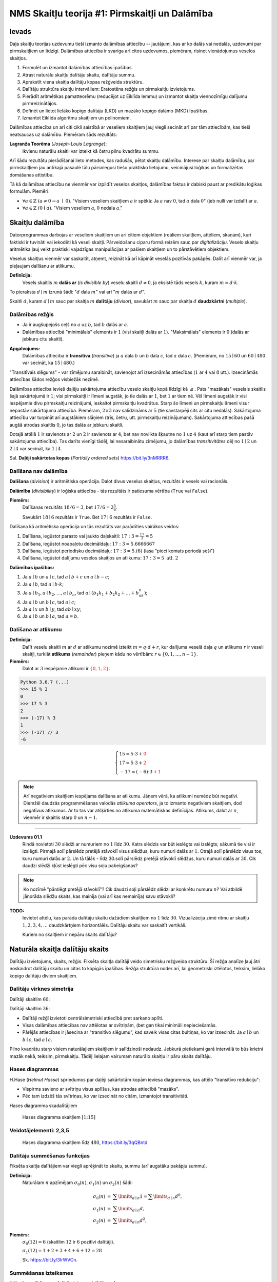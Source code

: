 NMS Skaitļu teorija #1: Pirmskaitļi un Dalāmība
=================================================

Ievads
--------

Daļa skaitļu teorijas uzdevumu tieši izmanto
dalāmības attiecību -- jautājumi, kas ar ko dalās vai nedalās, uzdevumi par pirmskaitļiem un līdzīgi. 
Dalāmības attiecība ir svarīga arī citos uzdevumos, piemēram, risinot vienādojumus 
veselos skaitļos. 


1. Formulēt un izmantot dalāmības attiecības īpašības. 
2. Atrast naturālu skaitļu dalītāju skaitu, dalītāju summu. 
3. Aprakstīt viena skaitļa dalītāju kopas režģveida struktūru.
4. Dalītāju struktūra skaitļu intervāliem: Eratostēna režģis un pirmskaitļu izvietojums.
5. Pierādīt aritmētikas pamatteorēmu (reducējot uz Eiklīda lemmu) un izmantot skaitļa viennozīmīgu dalījumu pirmreizinātājos.
6. Definēt un lietot lielāko kopīgo dalītāju (LKD) un mazāko kopīgo dalāmo (MKD) īpašības. 
7. Izmantot Eiklīda algoritmu skaitļiem un polinomiem.


Dalāmības attiecība un arī citi cikli saistībā ar veseliem skaitļiem
ļauj viegli secināt arī par tām attiecībām, kas tieši neatsaucas uz dalāmību. 
Piemēram šāds rezultāts:

**Lagranža Teorēma** (*Joseph-Louis Lagrange*): 
  Ikvienu naturālu skaitli var izteikt kā četru pilnu kvadrātu summu. 
  

Arī šādu rezultātu pierādīšanai lieto metodes, kas radušās, pētot skaitļu dalāmību. 
Interese par skaitļu dalāmību, par pirmskaitļiem jau antīkajā pasaulē tālu pārsniegusi tiešo praktisko
lietojumu, veicinājusi loģikas un formalizētas domāšanas attīstību. 

Tā kā dalāmības attiecību ne vienmēr var izpildīt veselos skaitļos, dalāmības faktus 
ir dabiski paust ar predikātu loģikas formulām. Piemēri: 

* :math:`\forall a \in \mathbb{Z}\ (a \neq 0 \rightarrow a\;\mid\;0)`.
  "Visiem veseliem skaitļiem :math:`a` ir spēkā: Ja :math:`a` nav :math:`0`, tad :math:`a` dala :math:`0`" (jeb nulli 
  var izdalīt ar :math:`a`. 
* :math:`\forall a \in \mathbb{Z}\ (0 \nmid a)`. 
  "Visiem veseliem :math:`a`, :math:`0` nedala :math:`a`."










Skaitļu dalāmība
-----------------------

Datorprogrammas darbojas ar veseliem skaitļiem un arī citiem objektiem (reāliem skaitļiem, attēliem, skaņām), 
kuri faktiski ir tuvināti vai iekodēti kā veseli skaitļi. Pārveidošanu ciparu formā reizēm sauc par *digitalizāciju*.
Veselo skaitļu aritmētika ļauj veikt praktiski 
vajadzīgas manipulācijas ar pašiem skaitļiem un to pārstāvētiem objektiem.

Veselus skaitļus vienmēr var saskaitīt, atņemt, reizināt kā arī kāpināt veselās pozitīvās pakāpēs. 
Dalīt arī vienmēr var, ja pieļaujam dalīšanu ar atlikumu. 


**Definīcija:** 
  Vesels skaitlis :math:`m` **dalās ar** (*is divisible by*)
  veselu skaitli :math:`d \neq 0`, ja eksistē tāds vesels :math:`k`, kuram 
  :math:`m = d \cdot k`.

To pieraksta :math:`d \mid m` izrunā šādi: ":math:`d` dala :math:`m`" vai arī ":math:`m` dalās ar :math:`d`".

Skaitli :math:`d`, kuram :math:`d \mid m` sauc par skaitļa :math:`m` **dalītāju** (*divisor*), 
savukārt :math:`m` sauc par skaitļa :math:`d` **daudzkārtni** (*multiple*).





Dalāmības režģis
^^^^^^^^^^^^^^^^^^

.. image:: figs-ntjun01-divisibility/lattice-of-divisors.png
   :width: 2in


* Ja ir augšupejošs ceļš no :math:`a` uz :math:`b`, 
  tad :math:`b` dalās ar :math:`a`. 
* Dalāmības attiecībā "minimālais" elements ir :math:`1`
  (visi skaitļi dalās ar :math:`1`). "Maksimālais" elements
  ir :math:`0` (dalās ar jebkuru citu skaitli).

**Apgalvojums:** 
  Dalāmības attiecība ir **transitīva** (*transitive*) 
  ja :math:`a` dala :math:`b` un :math:`b` dala :math:`c`, 
  tad :math:`a` dala :math:`c`. (Piemēram, no :math:`15 \mid 60` un 
  :math:`60 \mid 480` var secināt, ka :math:`15 \mid 480`.) 

"Transitīvais slēgums" - var zīmējumu saraibināt, 
savienojot arī izsecināmās attiecības (:math:`1` ar :math:`4` vai :math:`8` utt.).
Izsecināmās attiecības šādos režģos visbiežāk nezīmē.




Dalāmības attiecība ievieš daļēju sakārtojuma attiecību veselo skaitļu kopā līdzīgi kā :math:`\leq`. 
Pats "mazākais" veselais skaitlis šajā sakārtojumā ir :math:`1`; 
visi pirmskaitļi ir līmeni augstāk, jo tie dalās ar :math:`1`, bet :math:`1` ar tiem nē. 
Vēl līmeni augstāk ir visi iespējamie divu pirmskaitļu reizinājumi, 
ieskaitot pirmskaitļu kvadrātus. Starp šo līmeni un pirmskaitļu līmeni 
visur nepastāv sakārtojuma attiecība. 
Piemēram, :math:`2 \times 3` nav salīdzināms ar :math:`5` 
(tie savstarpēji cits ar citu nedalās). 
Sakārtojuma attiecību var turpināt arī augstākiem slāņiem (trīs, četru, utt. 
pirmskaitļu reizinājumam). Sakārtojuma attiecības 
pašā augšā atrodas skaitlis :math:`0`, jo tas dalās ar jebkuru skaitli. 

Dotajā attēlā :math:`1` ir savienots ar :math:`2` un :math:`2` 
ir savienots ar :math:`4`, bet nav novilkta 
šķautne no :math:`1` uz :math:`4` (kaut arī starp tiem 
pastāv sakārtojuma attiecība). Tas darīts 
vienīgi tādēļ, lai nesaraibinātu zīmējumu, 
jo dalāmības *transitivitātes* dēļ no 
:math:`1 \mid 2` un :math:`2 \mid 4` var secināt, 
ka :math:`1 \mid 4`.

Sal. **Daļēji sakārtotas kopas** (*Partially ordered sets*) `<https://bit.ly/3nMRRR6>`_.




Dalīšana nav dalāmība
^^^^^^^^^^^^^^^^^^^^^^^^^

**Dalīšana** (*division*) ir aritmētiska operācija. Dalot divus 
veselus skaitļus, rezultāts ir vesels vai racionāls. 

**Dalāmība** (*divisibility*) ir loģiska attiecība - tās rezultāts ir 
patiesuma vērtība (``True`` vai ``False``).

**Piemērs:**
  Dalīšanas rezultāts :math:`18/6=3`, bet  
  :math:`17/6=2\frac{5}{6}`.

  Savukārt :math:`18 \mid 6` rezultāts ir ``True``. 
  Bet :math:`17 \mid 6` rezultāts ir ``False``. 




Dalīšana kā aritmētiska operācija un tās rezultāts var parādīties vairākos veidos:

1. Dalīšana, iegūstot parasto vai jaukto daļskaitli: :math:`17:3 = \frac{17}{3} = 5`
2. Dalīšana, iegūstot noapaļotu decimāldaļu: :math:`17:3 = 5.6666667`
3. Dalīšana, iegūstot periodisku decimāldaļu: :math:`17:3 = 5.(6)` (lasa "pieci komats periodā seši")
4. Dalīšana, iegūstot dalījumu veselos skaitļos un atlikumu:  :math:`17:3 = 5\;\;\mbox{atl.}\;\;2`

**Dalāmības īpašības:**

1. Ja :math:`a \mid b` un :math:`a \mid c`, tad :math:`a \mid b+c` un :math:`a \mid b - c`;
2. Ja :math:`a \mid b`, tad :math:`a \mid b \cdot k`;
3. Ja :math:`a \mid b_1, a \mid b_2, \ldots, a \mid b_n`, tad :math:`a \mid (b_1k_1 + b_2k_2 + \ldots + b_nk_n)`; 
4. Ja :math:`a \mid b` un :math:`b \mid c`, tad :math:`a \mid c`;
5. Ja :math:`a \mid x` un :math:`b \mid y`, tad :math:`ab \mid xy`; 
6. Ja :math:`a \mid b` un :math:`b \mid a`, tad :math:`a = b`.




Dalīšana ar atlikumu
^^^^^^^^^^^^^^^^^^^^^^^

**Definīcija:** 
  Dalīt veselu skaitli :math:`m` ar :math:`d` 
  ar atlikumu nozīmē izteikt :math:`m = q\cdot d + r`, kur
  dalījuma veselā daļa :math:`q`
  un atlikums :math:`r` ir veseli skaitļi, turklāt 
  **atlikums** (*remainder*) pieņem kādu no vērtībām:
  :math:`r \in \{ 0, 1, \ldots, n-1 \}`. 

**Piemērs:**
  Dalot ar :math:`3` iespējamie atlikumi 
  ir :math:`\textcolor{red}{\{ 0,1,2 \}}`. 

.. code-block:: python

  Python 3.6.7 (...) 
  >>> 15 % 3
  0
  >>> 17 % 3
  2
  >>> (-17) % 3
  1
  >>> (-17) // 3
  -6


.. math::

  \left\{
  \begin{array}{l}
  15 = 5 \cdot 3 + \textcolor{red}{0}\\
  17 = 5 \cdot 3 + \textcolor{red}{2}\\
  -17 = (-6) \cdot 3 + \textcolor{red}{1}
  \end{array}
  \right.


.. note::
  Arī negatīviem skaitļiem iespējama dalīšana ar atlikumu. 
  Jāņem vērā, ka atlikumi nemēdz būt negatīvi. 
  Diemžēl daudzās programmēšanas valodās 
  *atlikuma operators*, ja to izmanto negatīviem skaitļiem,
  dod negatīvus atlikumus. Ar to tas var atšķirties no atlikuma
  matemātiskas definīcijas. 
  Atlikums, dalot ar :math:`n`, vienmēr ir skaitlis 
  starp :math:`0` un :math:`n-1`. 



-----

**Uzdevums 01.1**
  Rindā novietoti :math:`30` slēdži ar numuriem no :math:`1` līdz :math:`30`. 
  Katrs slēdzis var būt ieslēgts vai izslēgts; sākumā tie visi ir izslēgti. 
  Pirmajā solī pārslēdz pretējā stāvoklī visus slēdžus, kuru 
  numuri dalās ar :math:`1`. Otrajā solī pārslēdz visus tos, kuru 
  numuri dalās ar :math:`2`. Un tā tālāk - līdz 30.solī pārslēdz pretējā
  stāvoklī slēdžus, kuru numuri dalās ar :math:`30`.  
  Cik daudzi slēdži kļūst ieslēgti pēc visu soļu pabeigšanas?

.. note::
  Ko nozīmē "pārslēgt pretējā stāvoklī"? Cik daudzi soļi pārslēdz slēdzi ar konkrētu numuru :math:`n`?
  Vai atbildē jānorāda slēdžu skaits, kas mainīja (vai arī kas nemainīja) savu stāvokli?



**TODO:** 
  Ievietot attēlu, kas parāda dalītāju skaitu dažādiem skaitļiem no :math:`1` līdz :math:`30`. 
  Vizualizācija zīmē ritmu ar skaitļu :math:`1,2,3,4,\ldots` daudzkārtņiem horizontālēs. 
  Dalītāju skaitu var saskaitīt vertikāli.
  
  Kuriem no skaitļiem ir nepāru skaits dalītāju?










Naturāla skaitļa dalītāju skaits
------------------------------------

Dalītāju izvietojums, skaits, režģis. Fiksēta 
skaitļa dalītāji veido simetrisku režģveida struktūru. 
Šī režģa analīze ļauj ātri noskaidrot 
dalītāju skaitu un citas to kopīgās īpašības. Režģa struktūra noder arī, 
lai ģeometriski iztēlotos, teiksim, lielāko kopīgo dalītāju diviem skaitļiem.




Dalītāju virknes simetrija
^^^^^^^^^^^^^^^^^^^^^^^^^^^^

Dalītāji skaitlim :math:`60`:

.. image:: figs-ntjun01-divisibility/divisors-of-60-seq.png
   :width: 2in

.. image:: figs-ntjun01-divisibility/divisors-of-60-hasse.png
   :width: 1.6in

Dalītāji skaitlim :math:`36`:

.. image:: figs-ntjun01-divisibility/divisors-of-36-seq.png
   :width: 1.5in

.. image:: figs-ntjun01-divisibility/divisors-of-36-hasse.png
   :width: 1.5in




* Dalītāji režģī izvietoti centrālsimetriski attiecībā pret sarkano aplīti.
* Visas dalāmības attiecības nav attēlotas ar svītriņām, 
  (bet gan tikai minimāli nepieciešamās. 
* Pārējās attiecības ir jāsecina ar "transitīvo slēgumu", 
  kad savelk visas citas bultiņas, ko var izsecināt:   
  Ja :math:`a \mid b` un :math:`b \mid c`, tad :math:`a \mid c`.

Pilno kvadrātu starp visiem naturālajiem skaitļiem ir salīdzinoši 
nedaudz. Jebkurā pietiekami garā intervālā to būs krietni 
mazāk nekā, teiksim, pirmskaitļu.  Tādēļ lielajam vairumam 
naturālo skaitļu ir pāru skaits dalītāju.




Hases diagrammas
^^^^^^^^^^^^^^^^^^

H.Hase (*Helmut Hasse*) spriedumos par daļēji sakārtotām 
kopām ieviesa diagrammas, kas attēlo "transitīvo redukciju":

* Vispirms savieno ar svītriņu visus aplīšus, kas atrodas attiecībā "mazāks". 
* Pēc tam izdzēš tās svītriņas, ko var izsecināt no citām, izmantojot transitivitāti. 

Hases diagramma skadalītājiem

.. figure:: figs-ntjun01-divisibility/hasse-1-to-15.png
   :width: 2in
   :alt: Hases diagramma skaitļiem :math:`[1;15]`
   
   Hases diagramma skaitļiem :math:`[1;15]`


Veidotājelementi: 2,3,5
^^^^^^^^^^^^^^^^^^^^^^^^^^

.. figure:: figs-ntjun01-divisibility/hasse-larger.png
   :width: 4.2in
   :alt: Hases diagramma skaitļiem līdz :math:`480`

   Hases diagramma skaitļiem līdz :math:`480`, `<https://bit.ly/3qQBntd>`_



Dalītāju summēšanas funkcijas
^^^^^^^^^^^^^^^^^^^^^^^^^^^^^^^

Fiksēta skaitļa dalītājiem var viegli aprēķināt to skaitu, summu (arī augstāku pakāpju summu).

**Definīcija:** 
  Naturālam :math:`n` apzīmējam :math:`\sigma_0(n)`, :math:`\sigma_1(n)` un :math:`\sigma_2(n)` šādi: 

.. math::

  \begin{array}{rcl}
  \sigma_0(n) & = & \sum\limits_{d \mid n} 1 = \sum\limits_{d \mid n} d^0,\\
  \sigma_1(n) & = & \sum\limits_{d \mid n} d,\\
  \sigma_2(n) & = & \sum\limits_{d \mid n} d^2,
  \end{array}


**Piemērs:** 
  :math:`\sigma_0(12) = 6` (skaitlim :math:`12` ir :math:`6` pozitīvi dalītāji).  

  :math:`\sigma_1(12) = 1 + 2 + 3 + 4 + 6 + 12 = 28`
  
  Sk. `<https://bit.ly/3IrWVCn>`_.






Summēšanas izteiksmes
^^^^^^^^^^^^^^^^^^^^^^^

:math:`\sum\limits_{d \mid n} f(d)` summē :math:`f(d)`
visiem :math:`n` dalītājiem :math:`d`.

:math:`\sigma_0(n) = \sum\limits_{d \mid n} d^0 = \sum\limits_{d \mid n} 1` -- skaitļa
:math:`n` dalītāju skaits.

Līdzīgi apzīmējumi, lai nerakstītu daudzpunkti: 

.. math::

  \sum\limits_{k = 0}^n  k^2 = 1^2 + 2^2 + \ldots + n^2.

.. math::

  \prod\limits_{k = 0}^n  k = 1 \cdot 2 \cdot \ldots \cdot n = n!.



Piemēri ar n=60
^^^^^^^^^^^^^^^^

.. math::

  \sigma_0(60) = \left| \{ 1,2,3,4,5,6,10,12,15,20,30,60 \} \right| = 12.

.. math::

  \sigma_1(60) = 1 + 2 + 3 + 4 + 5 + 6 + 10 + 12 + 15 + 20 + 30 + 60 = 168.

.. math::

  \sigma_2(60) = 1^2 + 2^2 + 3^2 + 4^2 + 5^2 + 6^2 + 10^2 + 12^2 + 15^2 + 20^2 + 30^2 + 60^2  = 5460.




Dalītāji skaitlim 60
^^^^^^^^^^^^^^^^^^^^^^

.. figure:: figs-ntjun01-divisibility/divisors-of-60.png
   :width: 2in



* Dalītāju skaitu var atrast, izmantojot *reizināšanas likumu*. 
* Zināms, ka :math:`60 = 2^23^15^1`.
* Katrs skaitļa :math:`60` dalītājs izsakāms :math:`2^a3^b5^c`, 
  kur :math:`a \in \{ 0,1,2\}`, :math:`b \in \{ 0,1 \}`, :math:`c \in \{ 0,1 \}`. 
* Sareizinām elementu skaitu: :math:`3 \cdot 2 \cdot 2 = 12`.


.. math::

  \sigma_0 \left( 2^{\textcolor{red}{2}}3^{\textcolor{red}{1}}5^{\textcolor{red}{1}} \right) = 

.. math::

   = (\textcolor{red}{2}+1)\cdot (\textcolor{red}{1}+1)(\textcolor{red}{1}+1) = 12.



Dalītāju un to kvadrātu summas
^^^^^^^^^^^^^^^^^^^^^^^^^^^^^^^^^^

:math:`\sigma_1(60)` un :math:`\sigma_2(60)` arī var ātri 
aprēķināt, izmantojot algebriskas identitātes:


.. math::

  \sigma_1(60) = \left( 2^2 + 2^1 + 2^0 \right) \left( 3^1 + 3^0 \right) \left( 5^1 + 5^0 \right) = 

.. math::

   = (4+2+1)(3+1)(5+1) = 7 \cdot 4 \cdot 6 = 168.


.. math::

  \sigma_2(60) = \left( 2^4 + 2^2 + 2^0 \right) \left( 3^2 + 3^0 \right) \left( 5^2 + 5^0 \right) = 

.. math::

   = (16+4+1)(9+1)(25+1) = 5460.

Visu šo var iegūt no sadalījuma pirmreizinātājos:
:math:`60 = 2 \cdot 2 \cdot 3 \cdot 5 = 2^23^15^1`.








Tipiski Piemēri
^^^^^^^^^^^^^^^^^

**Piemērs 1:** 
  Atrast mazāko naturālo skaitli, kam ir tieši :math:`16` dalītāji. 

Uzdevumā netieši pateikts, ka naturāls skaitlis 
ar tieši :math:`16` dalītājiem vispār eksistē. 
Vienīgi tad ir jēga meklēt mazāko no šādiem 
skaitļiem.

**Lemma:** 
  Katram naturālam :math:`n` eksistē 
  bezgalīgi daudzi skaitļi :math:`M`, kuriem ir tieši 
  :math:`n` pozitīvi dalītāji.  

*Pierādījums:* 
  Var izvēlēties :math:`M = p^{n-1}`, kur 
  :math:`p` ir jebkurš pirmskaitlis. :math:`\square`


.. note::
  Apgalvojums ir triviāls: Lai atrastu skaitli, 
  kuram ir tieši :math:`n` pozitīvi dalītāji, izvēlamies
  skaitli :math:`p^{n-1}`, kur :math:`p` ir jebkurš pirmskaitlis.
  Protams, varētu būt citi atrisinājumi, 
  kuri nav pirmskaitļu pakāpes. 
  Uzdevums ir atrast vismazāko no tiem.


Ja :math:`M = p_1^ap_2^bp_3^cp_4^d`, tam ir 
:math:`(a+1)(b+1)(c+1)(d+1)=16` reizinātāji.
Līdzīgi arī mazākam pirmreizinātāju skaitam.  
(Ja dažādu pirmskaitļu, kas dala :math:`M`, 
ir vairāk kā četri, tad :math:`M` būtu vismaz :math:`2^5 = 32` 
dalītāji, jo :math:`M` dalītājus var veidot, sareizinot 
jebkuru tā pirmreizinātāju apakškopu - varbūt pat tukšu).



**Stratēģija:** 
  Gadījumu pārlase. Meklējam visus veidus, kā :math:`16` var izteikt
  ne vairāk kā četru dažādu pirmskaitļu (vai to pakāpju) reizinājumu. 


Katram veidam, kā pašu dalītāju skaitu (t.i. skaitli :math:`16`) 
var izteikt kā reizinājumu, atbilst paraudziņš ar pirmeizinātājiem, 
kuri nodrošina attiecīgo dalītāju skaitu. Piemēram, ja 16 
izsaka kā 4 reiz 4, tad tam atbilst divu pirmskaitļu kubu 
reizinājums. Šādam skaitlim (mūsu piemērā :math:`216`, bet tas 
varētu būt arī :math:`1000` vai jebkāds cits kubs), būs tieši 
:math:`16` dalītāji, jo katrā dalītājā katrs no pirmskaitļiem 
var tikt kāpināts jebkurā pakāpē (:math:`0,1,2,3`). 



**Gadījums A: 1 pirmskaitlis:** 

.. image:: figs-ntjun01-divisibility/16-divisors-var1.png
   :width: 0.5in

* :math:`16 = (15+1)`.
* Tieši :math:`16` dalītāji ir skaitlim formā :math:`p^{15}`, 
  kur :math:`p` ir jebkurš pirmskaitlis. 
* Mazāko :math:`M` var iegūt mazākajam pirmskaitlim :math:`p=2`. 
* Šajā gadījumā :math:`M = 2^{15} = 32768`.


**Gadījums B: 2 pirmskaitļi:** 

.. image:: figs-ntjun01-divisibility/16-divisors-var2.png
   :width: 1.5in

* :math:`16 = (7+1)(1+1)`. 
* Tieši :math:`16` dalītāji ir skaitlim formā 
  :math:`p^7q`, kur :math:`p,q` ir pirmskaitļi. 
* Mazākais šāds skaitlis ir :math:`2^7\cdot{} 3 = 128 \cdot 3 = 384`. 



**Gadījums C: 2 pirmskaitļi:** 

.. image:: figs-ntjun01-divisibility/16-divisors-var3.png
   :width: 2in

* :math:`16 = (3+1)(3+1)`. 
* Tieši :math:`16` dalītāji ir skaitlim formā 
  :math:`p^3q^3`, kur :math:`p,q` ir pirmskaitļi. 
* Mazākais šāds skaitlis ir :math:`2^3\cdot{} 3^3 = 216`.





**Gadījums D: 3 pirmskaitļi:** 

<hgroup>

.. image:: figs-ntjun01-divisibility/16-divisors-var4.png
   :width: 3in


* :math:`(3+1)(1+1)(1+1)`. 
* Tieši :math:`16` dalītāji ir skaitlim formā 
  :math:`p^3qr`, kur :math:`p,q,r` ir pirmskaitļi. 
* Mazākais šāds skaitlis ir :math:`2^3\cdot{} 3 \cdot 5 = 120`.



**Gadījums E: 4 pirmskaitļi:** 

.. image:: figs-ntjun01-divisibility/16-divisors-var5.png
   :width: 2in


* :math:`(1+1)(1+1)(1+1)(1+1)`.  
* Tieši :math:`16` dalītāji ir skaitlim 
  formā :math:`pqrs`, kur :math:`pqrs`. 
* Mazākais šāds skaitlis ir :math:`2 \cdot 3 \cdot 5 \cdot 7 = 210`. 


**Kopsavilkums:**
  Optimāls atrisinājums (mazākais skaitlis) 
  ir :math:`120` (trīs dažādi pirmreizinātāji, viens no tiem celts trešajā pakāpē).
  :math:`\square`







**Piemērs 2:**
  Naturālam skaitlim :math:`n` ir tieši :math:`125` naturāli 
  dalītāji (ieskaitot :math:`1` un pašu :math:`n`). 
  Kādu visaugstākās pakāpes sakni noteikti var izvilkt no 
  :math:`n`, iegūstot naturālu rezultātu? 


**Risinājums:** 
  :math:`125` var izteikt kā reizinājumu 
  vairākiem skaitļiem (kas pārsniedz :math:`1`) sekojošos veidos:

  * :math:`125 = 124+1`.
  * :math:`125 = 25 \cdot 5 = (24 + 1) \cdot (4+1)`.
  * :math:`125 = 5 \cdot 5 \cdot 5 = (4+1) \cdot (4+1) \cdot (4+1)`.

  Tādēļ skaitli :math:`n` var sadalīt pirmreizinātājos 
  vienā no sekojošiem veidiem: 


  .. math::

    n = p^{124},\;\;n = p^{24}q^4\;\;\text{vai}\;\;n = p^{4}q^4r^4,

  kur :math:`p,q,r` ir pirmskaitļi. Visos gadījumos var izvilkt 4.pakāpes sakni.





















Pirmskaitļu izvietojums
-------------------------

**Anotācija:** 
  Šajā tēmā pamatojam, ka pirmskaitļu ir bezgalīgi daudz, 
  apsveram iespējas tos algoritmiski atrast (Eratostena režģis, 
  daži mūsdienu algoritmi). Apskatām sacensību uzdevumus, 
  kuri iedvesmojušies no šīs pirmskaitļu teorijas.

  Pirmskaitļu izvietojums nelielos intervālos 
  var izskatīties juceklīgs. Tomēr garākos 
  intervālos to blīvums labi tuvināms ar 
  varbūtisku modeli. Vienkāršoti sakot, 
  lieliem naturāliem :math:`n`, varbūtība, ka :math:`n` 
  ir pirmskaitlis, ir apgriezti 
  proporcionāla skaitļa :math:`n` naturālajam logaritmam.



# <lo-theory/>Pirmskaitļu jēdziens

**Definīcija:** 
  Naturālu skaitli :math:`p>1` sauc par **pirmskaitli**
  (*prime number*), ja vienīgie tā dalītāji ir :math:`1` un :math:`p`. 

Naturālus skaitļus :math:`n>1`, kas nav pirmskaitļi, sauc par 
**saliktiem skaitļiem** (*composite number*). 
Skaitlis :math:`1` nav ne pirmskaitlis, ne salikts skaitlis.



Intervālā :math:`[1;100]` ir :math:`25` pirmskaitļi:

===  ===  ===  ===  ===
  2    3    5    7   11
 13   17   19   23   29
 31   37   41   43   47
 53   59   61   67   71
 73   79   83   89   97
===  ===  ===  ===  ===
 


.. note::
  Skaitlis :math:`1` nav ne pirmskaitlis, ne arī salikts skaitlis. 
  Tas ir *vienības elements* naturālu skaitļu reizināšanā. 
  (Veselo skaitļu pasaulē :math:`-1` ir otrs vienības elements.)





Eratostena režģis
^^^^^^^^^^^^^^^^^^^


.. image:: figs-ntjun01-divisibility/eratosthenes.png
   :width: 1.8in 

Eratostena process notiek vairākos soļos. 

* Skaitļu tabuliņā atzīmē mazāko skaitli 
  (pirmskaitli :math:`\textcolor{red}{2}`) un visus
  tā dalāmos/daudzkārtņus izsvītro. 
* Atzīmē mazāko neizsvītroto 
  (pirmskaitli :math:`\textcolor{green}{3}`) un 
  visus tā daudzkārtņus izsvītro.
* Atzīmē mazāko neizsvītroto 
  (pirmskaitli :math:`\textcolor{blue}5`) un 
  visus tā daudzkārtņus izsvītro.

**Apgalvojums:** 
  Minētais process nekad nebeigsies; pēc katra soļa paliks 
  neizsvītroti skaitļi. 


.. note::
  Vai Eratostena režģis ir efektīvs algoritms, 
  ja jāatrod visi pirmskaitļi intervālā :math:`[1,N]`? 

  Eratostens (276. g. p.m.ē –194. g. p.m.ē.) 
  pazīstams arī ar to, ka diezgan precīzi 
  noteicis Zemeslodes apkārtmēru. 
  Viņa eksperiments balstījās uz novērojumu, 
  ka divās Ēģiptes pilsētās, kas abas atrodas 
  uz tā paša meridiāna (mūsdienās tās 
  sauc Asuāna un Aleksandrija), 
  ir atšķirīgs Saules augstums virs horizonta 
  vasaras saulgriežos. Asuāna atrodas 
  uz Ziemeļu tropiskā loka – Saule tur 
  nonāk tieši zenītā, savukārt Aleksandrijā 
  tā pat saulgriežos atrodas 
  noteiktā leņķī no zenīta – un leņķi var izmērīt, 
  piemēram, kā vertikāla staba ēnas garumu. 
  Attālums no Asuānas līdz Aleksandrijai 
  Eratostenam bija zināms; Zemeslodes apkārtmēru 
  tad noteica ar trigonometrisku sakarību

  Eratostena režģis ir dinamiskās programmēšanas 
  piemērs. Šie algoritmi aizpilda apjomīgas 
  datu struktūras (piemēram, masīvus, tabulas). 
  Dinamiskā programmēšana ir efektīva, piemēram, 
  kāpinot skaitļus lielās pakāpēs (atceroties agrāk 
  iegūtus starprezultātus), vai arī, aprēķinot 
  Fibonači skaitļus. 

  Lai noskaidrotu, vai konkrēts skaitlis :math:`n`
  ir pirmskaitlis, Eratostena režģis nav praktisks
  algoritms (jo tas meklē visus pirmskaitļus, kas
  par to mazāki).


**Piemērs:** 
  Kādā no Eratostena režģa veidošanas 
  soļiem tiek izsvītroti visi tie saliktie skaitļi, kuri 
  ir pirmskaitļa :math:`13`
  daudzkārtņi. Kurš no šajā solī 
  izsvītrotajiem skaitļiem ir pirmais?

**Risinājums:**
  Skaitļa :math:`13` daudzkārtņi, kas tiek izsvītroti 
  ir :math:`26,39,52,\ldots`. Mazākais no šiem skaitļiem, 
  kas nedalās ar nevienu citu pirmskaitli :math:`p < 13`
  ir :math:`13^2 = 169`. Tam seko arī :math:`13 \cdot 17` un 
  daudzi citi piemēri, kurus šajā solī izsvītro
  pirmoreiz.




Pirmskaitļu ir bezgalīgi daudz
^^^^^^^^^^^^^^^^^^^^^^^^^^^^^^^^^^

**Teorēma (Eiklīds):** 
  Pirmskaitļu ir bezgalīgi daudz.

**Pierādījums:** 
  No pretējā. Ja pirmskaitļu būtu 
  galīgs skaits, tad eksistētu lielākais pirmskaitlis 
  :math:`p_K`. Sareizinām visus pirmskaitļus, pieskaitām :math:`1`:

  .. math::

    P = p_1 \cdot p_2 \cdot p_3 \cdot \ldots \cdot p_K + 1. 

  :math:`P` nedalās ne ar vienu no pirmskaitļiem, kuri ir galīgajā 
  sarakstā: vienmēr atlikums :math:`1`. Vai nu :math:`P` pats ir pirmskaitlis 
  vai kādu (sarakstā neesošu) pirmskaitļu reizinājums. Pretruna. 
  :math:`\blacksquare`




Pilnās pārlases algoritms
^^^^^^^^^^^^^^^^^^^^^^^^^^^

Ir iespējams, pārbaudīt, vai skaitlis :math:`n` ir pirmskaitlis, 
to dalot ar :math:`2,3,\ldots` -- visiem skaitļiem līdz :math:`\sqrt{n}`. 

.. code-block:: python
  
  import math 
  def isPrime(n):
      result = True
      ROOT = int(math.sqrt(n))
      for d in range(2,ROOT+1):
          if n % d == 0:
              result = False
              break
      return result

  print(isPrime(10000000019))


.. note::
  Pilnā pārlase ir ļoti neefektīva (slikti strādā jau pie :math:`n = 10^{30}`). 
  Tam par iemeslu ir nepieciešamība kriptogrāfijā un citos lietojumos pārbaudīt 
  vai ir pirmskaitlis kāds ļoti liels skaitlis, piemēram :math:`p \approx 10^{100}`
  (skaitlis ar aptuveni :math:`100` cipariem). 

  Tad pilnajai pārlasei jāpārbauda aptuveni :math:`\sqrt{p} \approx 10^{50}` dalīšanās darbības -- 
  šis ir jau divreiz īsāks skaitlis, kura pierakstā ir tikai :math:`50` cipari, bet joprojām tik liels, 
  lai visas šīs pārbaudes praksē nevarētu izdarīt.
  Ja kopš Visuma rašanās (Lielā sprādziena) pagājuši aptuveni 13.8 miljardi gadu, 
  tās ir tikai :math:`4.35 \cdot 10^{23}` mikrosekundes.


Ātrāki pirmskaitļu testi
^^^^^^^^^^^^^^^^^^^^^^^^^^

  Ir algoritmi, kuri darbojas pietiekami efektīvi arī pie :math:`p \approx 10^{100}` 
  un vēl daudz lielākiem skaitļiem. 
  Pirmais no tiem ir Millera-Rabina tests (ap 1982.g.), kas izmanto nejaušo skaitļu ģeneratoru un 
  var kļūdīties ar kaut kādu varbūtību. Nedaudz palielinot pārbaužu skaitu, 
  šo kļūdīšanās varbūtību var pēc patikas samazināt. Šo algoritmu vēl joprojām visvairāk 
  izmanto praksē. 
  Sk. teoriju `<https://bit.ly/3qOFLsS>`_ un arī 
  algoritma kodu dažās programmēšanas valodās -- `<https://bit.ly/3nNpKBo>`_.
    
  Cits svarīgs algoritms ir `<https://bit.ly/3FROhLN>`_, AKS algoritms 
  jeb Agrawal-Kayal-Saxena pirmskaitļu tests ap 2002.g.) Tas bija pirmais
  efektīvais algoritms, kas neizmanto nejaušos skaitļus un arī nepieļauj kļūdīšanās varbūtību.



**Piemērs:**
  Vai eksistē :math:`1000` pēc kārtas sekojoši skaitļi, kuri visi ir salikti?

Atstarpēm starp pirmskaitļiem ir tendence pieaugt, ja skaitļi kļūst lielāki; 
pastāv izvērsta teorija par **pirmskaitļu atstarpēm** (*prime gaps*). 
Sk. `<https://bit.ly/3nOnoSG>`_. 
Enciklopēdijas tabulā atrodam, ka pirmā vieta, kur attālums 
starp diviem pirmskaitļiem pārsniedz tūkstoti, sākas ar pirmskaitli :math:`p=1\,693\,182\,318\,746\,371`

.. code-block:: python

  >>> import sympy
  >>> p1 = 1693182318746371
  >>> p2 = p1 + 1132
  >>> set([sympy.isprime(n) for n in range(p1+1, p2)])
  {False}

No otras puses, ir arī zināms, ka starpība starp diviem pēc kārtas 
sekojošiem pirmskaitļiem bezgalīgi daudzas reizes nepārsniedz :math:`246`.
(T.i. eksistē cik patīk lieli pirmskaitļi :math:`p_1` un :math:`p_2`, 
kuriem :math:`|p_1 - p_2| \leq 246`.)
Jautājums, vai eksistē bezgalīgi daudzi dvīņu pirmskaitļi (starp kuriem 
attālums ir :math:`2`), joprojām ir atklāts. 


**Konstruktīvs pierādījums:**
  Ja mums nav pieejams dators, Internets vai citi palīglīdzekļi, 
  tad :math:`1000` pēc kārtas sekojošus saliktus skaitļus var 
  uzkonstruēt arī ar vienkāršiem algebriskiem spriedumiem. 
  
  Izvēlamies :math:`N = 1001!+2`, tad iegūstam, ka :math:`1000!+a` dalās ar 
  :math:`a` katram :math:`a \in \{2,\ldots 1001 \}`. :math:`\square`

Ievērojam, ka iegūtais :math:`N = 1001!+2` (vieta, kur sākas saliktie skaitļi) ir krietni lielāks nekā 
vērtība :math:`p_1 = 1693182318746371 + 1`, kas norādīta enciklopēdijā. 



**Uzdevums:**
  Pierādīt, ka ir bezgalīgi daudz nepāru pirmskaitļu, kas
  izsakāmi formā :math:`4k+3` (dod atlikumu :math:`3`, dalot ar :math:`4`). 

TODO: Pamatot līdzīgi kā pierādījumā par bezgalīgo pirmskaitļu skaitu. 



Dirihlē teorēma par pirmskaitļiem
^^^^^^^^^^^^^^^^^^^^^^^^^^^^^^^^^^^

**Dirihlē Teorēma (Dirichlet):** 
  Ja :math:`a` un :math:`d` ir savstarpēji pirmskaitļi, 
  tad bezgalīgā aritmētiskā progresijā

  .. math::

    a, a+d, a+2d, a+3d, \ldots
  
  ir bezgalīgi daudz pirmskaitļu. 

Dažām :math:`a` un :math:`d` vērtībām šo teorēmu var pierādīt ar elementārām 
metodēm (nupat redzējām pie :math:`a=3` un :math:`d=4`). Bet vispārīgajā 
gadījumā ir piemērotākas matemātiskās analīzes metodes, 
kas iziet ārpus mūsu kursa.


Ulama spirāle
^^^^^^^^^^^^^^^^

.. image:: figs-ntjun01-divisibility/ulam-spiral.png
   :width: 2in


Ulama spirāli veido, uz rūtiņu papīra zīmējot 
attinošos spirāli, sākot ar skaitli :math:`1`. 
Pirmskaitļus, atzīmē ar melniem punktiņiem. 

Pirmskaitļi neveido viegli 
paredzamas likumsakarības, bet tie sablīvējas
uz dažām taisnēm.




**Piemērs:**
  Aplūkojam polinomu :math:`f(x) = x^2 + x + 41`. 
  Visiem argumentiem :math:`x = 0,1,\ldots,39`
  tas pieņem vērtības, kas ir pirmskaitļi.

Šī polinoma vērtību vidū arī lielākiem :math:`x`
ir neparasti  daudz pirmskaitļu. 
Ar modulāro aritmētiku iespējams
pamatot, ka :math:`x^2 + x + 41` (kur :math:`x \in \mathbb{N}`) 
nevar dalīties ne ar vienu pirmskaitli :math:`p < 41`. 


.. note::
  Joprojām nepastāv viegli uzrakstāma formula
  (piemēram, izmantojot elementārās funkcijas, 
  veselās daļas u.c.), kuras vērtību 
  kopa būtu bezgalīga un saturētu tikai pirmskaitļus. 

  Protams, nav jēgas meklēt tādas starp polinomiem. 
  Tomēr izrādās, ka daži polinomi 
  starp savām vērtībām satur neparasti daudz pirmskaitļu.


**TODO:** 
  Vizualizācija, kur :math:`x^2 + x + 41` vērtības
  atliktas uz Ulama spirāles.



Pirmskaitļu skaitīšanas funkcija
^^^^^^^^^^^^^^^^^^^^^^^^^^^^^^^^^^


.. image:: figs-ntjun01-divisibility/pi-counting-function.png
   :width: 2in


**Definīcija:** 
  Ar :math:`\pi(x)` apzīmējam 
  **pirmskaitļu skaitīšanas funkciju**
  (*prime-counting function*): Katram 
  reālam skaitlim :math:`x \in \mathbb{R}`, 
  :math:`\pi(x)` izsaka pirmskaitļu :math:`p_i` skaitu, 
  kuriem :math:`p_i \leq x`. 

  :math:`\pi(x)` definīcijas apgabals ir :math:`\mathbb{R}`, 
  vērtību apgabals ir :math:`\mathbb{Z}_{0+}` -- visi 
  veselie nenegatīvie skaitļi. 

**Piemēri:**
  :math:`\pi(1.99) = 0`, :math:`\pi(2) = 1`,
  :math:`\pi(3) = \pi(3.14) = \pi(4.99) = 2`,
  :math:`\pi(100) = 25`. 









Mersena un Fermā skaitļi
--------------------------


**Anotācija:** 
  Meklējot pirmskaitļus formā :math:`2^n \pm 1` (vai vispārīgāk - :math:`a^n \pm 1`) 
  saskaramies ar algebriskām likumsakarībām – bieži pastāv identitātes, kas ļauj izteiksmi 
  sadalīt reizinātājos. Toties situācijas, kad tas nav triviāli izdarāms ir pētītas 
  un novedušas pie Fermā un Mersena pirmskaitļu jēdziena. 
  Tās ļauj atrast ļoti lielus pirmskaitļus.



Algebriskas identitātes
^^^^^^^^^^^^^^^^^^^^^^^^^

* Pakāpju starpības formula (visiem :math:`n \geq 2`):

  .. math::

    \textcolor{red}{a^n - b^n} = 
    =\textcolor{red}{(a-b)}\left( a^{n-1}+a^{n-2}b^1 + \ldots + 
    a^1b^{n-2} + b^{n-1} \right).

* Pakāpju summas formula (visiem :math:`n \geq 1`):

  .. math::

    \textcolor{red}{a^{2n+1} + b^{2n+1}} = 
    =\textcolor{red}{(a+b)}\left( a^{2n} - a^{2n-1}b^1 + 
    a^{2n-2}b^2 - \cdots - a^1b^{2n-1} + b^{2n} \right).

Var pierādīt, atverot iekavas. (Iekavās ar daudzpunktiem ir galīgu ģeometrisku 
progresiju summas.)



Fermā skaitļu jēdziens
^^^^^^^^^^^^^^^^^^^^^^^^^^

Bijuši vairāki mēģinājumi uzrakstīt 
kompaktu formulu (bez `for` cikliem 
vai citiem programmēšanas paņēmieniem), kuras
visas vērtības ir pirmskaitļi. 

**Definīcija:** 
  Par :math:`n`-to Fermā skaitli 
  (:math:`n \geq 0`) sauc :math:`F_n = 2^{2^n}+1`. 

P.Fermā (*Pierre de Fermat*, 1607--1665) izteica hipotēzi, 
ka visi :math:`F_n` ir pirmskaitļi.


--

## <lo-theory/>Ne visi F_n ir pirmskaitļi

:math:`F_0,F_1,F_2,F_3,F_4` ir vienīgie
zināmie pirmskaitļi: 

* :math:`F_0 = 2^{2^0} + 1 = 2^1 + 1 = 3`,
* :math:`F_1 = 2^{2^1} + 1 = 2^2 + 1 = 5`,
* :math:`F_2 = 2^{2^2} + 1 = 2^4 + 1 = 17`,
* :math:`F_3 = 2^{2^3} + 1 = 2^8 + 1 = 257`,
* :math:`F_4 = 2^{2^4} + 1 = 2^{16} + 1 = 65537`.

Jau :math:`F_5 = 2^{2^5} + 1 = 2^{32} + 1 =`
:math:`=4\,294\,967\,297 = 641 \cdot 6\,700\,417` nav pirmskaitlis.  
(Leonards Eilers (Leonhard Euler), 1707-1783). 

.. note::
  Izņemot pirmos 5 Fermā skaitļus 
  (no :math:`F_0` līdz :math:`F_4`), nav zināms neviens cits
  pirmskaitlis. Ir pilnībā sadalīti pirmreizinātājos 
  pirmie :math:`12` šādi skaitļi – no :math:`F_0` līdz :math:`F_11`. 
  Daudziem citiem ir zināmi daži dalītāji; 
  atklāto/zināmo dalītāju skaits tiek 
  regulāri papildināts.


Skaitļi formā :math:`2^N + 1` nevar būt pirmskaitļi, 
ja kāpinātājam :math:`N` ir kāds nepāru dalītājs, kas lielāks par :math:`1`, jo 
šajā gadījumā var dalīt reizinātājos, izmantojot
algebriskas identitātes :math:`a^3 + 1^3`, :math:`a^5 + 1^5` utml.

Tātad pats kāpinātājs :math:`N` (lai sanāktu kaut kas interesants, 
kas nedalās reizinātājos pavisam triviāli)
noteikti ir divnieka pakāpe jeb :math:`2^N + 1` ir faktiski 
pierakstāms kā :math:`2^{2^k}+1`.
Fermā pirmskaitļi :math:`2^n+1` ir iespējami vien tad, ja skaitlim :math:`n` nav nepāru dalītāju 
(pretējā gadījumā tos var sadalīt reizinātājos, izmantojot kubu summu, piekto pakāpju summu vai līdzīgu identitāti). 
Tātad Fermā pirmskaitļi patiesībā izskatās šādi: :math:`2^{2^n}+1`. 



**Skaitlisks piemērs:**
  Vispārināt Fermā skaitļus, noskaidrojot, kuri no :math:`a^k+1` var būt pirmskaitļi 
  naturālām :math:`a` un :math:`k` vērtībām (ja :math:`a \neq 2`). 




.. Andreescu2006.1.77 

**Uzdevums:** 
  Pierādīt, ka naturāliem skaitļiem :math:`m` un :math:`n`, 
  kam :math:`m > n`, Fermā skaitlis :math:`F_m - 2` noteikti 
  dalās ar :math:`F_n`. 


**Atrisinājums:**
  Atkārtoti lietojam kvadrātu starpības formulu dalīšanai reizinātājos: 

  .. math::

    F_m - 2 = 2^{2^m} + 1 - 2 = 2^{2^m} - 1 = 

  .. math::

    =\left( 2^{2^{m-1}} - 1 \right) \left( 2^{2^{m-1}} + 1 \right) = 
    \left( F_{m-1} - 2 \right) F_{m-1}.

  Ja arī :math:`m - 1 > n`, tad līdzīgu spriedumu atkārto vēlreiz, 
  dalot reizinātājos :math:`F_{m-1} - 2` utt. Katrā 
  solī redzam, ka uzrodas reizinātāji :math:`F_{m-1}`, :math:`F_{m-2}` utt. 
  Kāds no šiem reizinātājiem būs tieši :math:`F_n`. :math:`\blacksquare`


**Uzdevums:**
  Dažādiem naturāliem :math:`m` un :math:`n`, skaitļi :math:`F_m` un :math:`F_n` ir
  savstarpēji pirmskaitļi.  
  (Piemēram, :math:`F_5` dalās ar :math:`641`. Tātad neviens cits Fermā 
  skaitlis nevar dalīties ar :math:`641`.)


**Atrisinājums:**
  Pieņemsim, ka :math:`m>n`. Tad :math:`F_m - 2` dalās ar :math:`F_n`. 
  Iegūstam: 

  .. math::

    \text{LKD}(F_m,F_n) = \text{LKD}((F_m -2) + 2,F_n) = \text{LKD}(2,F_n) = 1.

  :math:`\blacksquare`




Mersenna skaitļi
^^^^^^^^^^^^^^^^^^

**Definīcija:** 
  Skaitli :math:`M_n` sauc par 
  **Mersenna skaitli** (*Mersenne number*), ja to var izteikt formā :math:`2^n - 1`.  
  Ja turklāt :math:`M_n` ir pirmskaitlis, tad to sauc par 
  **Mersenna pirmskaitli** (*Mersenne prime*). 


.. note::
  Kāda īpašība noteikti jāizpilda
  skaitlim :math:`n`, lai :math:`M_n = 2^n - 1` būtu 
  izredzes būt pirmskaitlim? 

  Ja :math:`n` nav pirmskaitlis un to var sadalīt kā :math:`n = ab`, tad :math:`2^n-1` 
  dalās reizinātājos kā divu :math:`a`-to (vai divu :math:`b`-to) pakāpju starpība un tātad nav pirmskaitlis. 
  Tātad vienīgie Mersena pirmskaitļi var būt formā :math:`2^p - 1`, kur :math:`p` ir pirmskaitlis. 
  Šādā formā parasti ir pirmskaitļi-rekordisti 
  (t.i. lielākie starp visiem pirmskaitļiem, kuri ikbrīd zināmi progresīvajai cilvēcei).




**Teorēma:** 
  Lai Mersena skaitlis :math:`M_n = 2^n - 1` 
  būtu pirmskaitlis, ir *nepieciešami*, lai pats
  :math:`n` būtu pirmskaitlis. 

**Pierādījums:** 
  Ja :math:`n = km` ir divu naturālu 
  skaitļu reizinājums (turklāt :math:`k>1` un :math:`m>1`), 
  tad var sadalīt reizinātājos kā :math:`a^m - b^m`: 

  .. math::

    M_n = 2^{km} - 1 = \left( 2^k \right)^m - 1^m = 

  .. math::

    = (2^k - 1) \left( (2^k)^{m-1} + \ldots + 1 \right).
    :math:`\blacksquare`


Nosacījums, ka :math:`p` ir pirmskaitlis ir 
*nepieciešams*, bet nav 
*pietiekams*, lai :math:`2^p - 1` būtu pirmskaitlis. 

**Piemēri:** 

  .. math::
  
  \begin{array}{l}
  :math:`M_{11} = 2^{11} - 1 = 2047 = 23 \cdot 89`,\\
  :math:`M_{23} = 2^{23} - 1 = 8388607 = 47 \cdot 178481`.\\
  \end{array}

Šādu piemēru ir tik daudz, ka Mersena skaitļi, kuri 
tiešām ir pirmskaitļi, ir tikai niecīga daļa no 
visiem :math:`2^p - 1` (pašlaik zināms tikai :math:`51` Mersena pirmskaitlis; 
vidēji katru gadu atrod pa vienam jaunam).


Mersena pirmskaitļu piemēri:

====================  ==========  ==========  ==========  ===========  =============  ================  ================  ========================
:math:`n`              :math:`2`   :math:`3`   :math:`5`    :math:`7`     :math:`13`        :math:`17`        :math:`19`                :math:`31`
:math:`M_n = 2^n-1`    :math:`3`   :math:`7`  :math:`31`  :math:`127`   :math:`8191`  :math:`131\,071`  :math:`524\,287`  :math:`2\,147\,483\,647`
====================  ==========  ==========  ==========  ===========  =============  ================  ================  ========================


Lielākais Mersena pirmskaitlis (un vispār - lielākais
zināmais pirmskaitlis) ir :math:`2^{82\,589\,933} - 1`. 
Tas atrasts 2018.g. decembrī.

Pavisam zināmi :math:`51` Mersena pirmskaitļi. Kopš 
1996.g. GIMPS (*Great Internet Mersenne Prime Search*) 
projekta ietvaros 23 gadu laikā atrasti jau 
17 pirmskaitļi. 

Sk. visu zināmo Mersenna pirmskaitļu sarakstu -- `<https://bit.ly/3nOYhzl>`_.


.. note::
  Šis GIMPS projekts parādījās kā prototips/iedvesma BitCoin un citu līdzīgu kriptovalūtu rēķināšanai. 
  Lielākā zināmā Mersena pirmskaitļa :math:`M_{82,589,933}` decimālpierakstā
  ir :math:`24,862,048` cipari – pilnībā izdrukāts tas aizņemtu vairākus grāmatplauktus. 



Perfektie skaitļi
^^^^^^^^^^^^^^^^^^^^

**Definīcija:** 
  Skaitli sauc par **perfektu** (*perfect number*), 
  ja tas vienāds ar visu savu dalītāju summu (izņemot sevi pašu). 

**Piemēri:** 
  :math:`6 = 1+2+3`; :math:`28 = 1 + 2 + 4 + 7 + 14`. 

**Teorēma (Eiklīds):** 
  Ja :math:`2^p - 1` ir pirmskaitlis, tad
  :math:`2^{p-1}(2^p - 1)` ir perfekts. 

**Teorēma (Eilers):** 
  Visi pāru perfektie skaitļi izsakāmi 
  formā :math:`2^{p-1}(2^p - 1)`. 


Izteiksim dažus perfektos skaitļus binārajā pierakstā:

=======================  =======================================================
Pirmskaitlis :math:`p`   :math:`2^{p-1}(2^p - 1)` vērtība
:math:`p = 2`            :math:`6_{10} = 110_{2}`
:math:`p = 3`            :math:`28_{10} = 11100_{2}`
:math:`p = 5`            :math:`496_{10} = 111110000_{2}`
:math:`p = 7`            :math:`8128_{10} = 1111111000000_{2}`
:math:`p = 13`           :math:`33550336_{10} = 1111111111111000000000000_{2}`
=======================  =======================================================

Ar :math:`p=11` Mersenna pirmskaitlis nesanāk, jo :math:`2^{11} - 1 = 2047 = 23 \cdot 89`. 


**Uzdevums:** 
  Atrast visus pirmskaitļus, kas izsakāmi formā 
  :math:`n^n + 1` un ir mazāki kā :math:`10^{19}`. 


**Atrisinājums:** 
  Ja :math:`n` dalās ar kādu nepāru skaitli :math:`c>1`
  (t.i. :math:`n = cd`, kur :math:`c = 2k+1 \geq 3`),
  tad pirmskaitlis nesanāk, jo 

  .. math::

    n^n + 1 = \left( n^d \right)^c + 1^c = \left( n^d \right)^{2k+1} + 1^{2k+1},

  kas dalās reizinātājos pēc formulas
  :math:`a^{2k+1} + b^{2k+1} = (a+b)(a^{2k} - \ldots + b^{2k})`, 
  kur :math:`a = n^d` un :math:`b = 1`. 


  Ja :math:`n` ir divnieka pakāpe, šķirojam gadījumus: 

  * Ja :math:`n = 1`, tad :math:`n^n + 1 = 2` (der)
  * Ja :math:`n = 2`, tad :math:`n^n + 1 = 5` (der)
  * Ja :math:`n = 4`, tad :math:`n^n + 1 = 257` (der)

  Ja :math:`n=8`, tad 

  .. math::

    8^8 + 1 = \left( 2^8 \right)^3 + 1^3,

  kas dalās reizinātājos pēc formulas 
  :math:`a^3 + b^3 = (a+b)\left( a^2 - ab + b^2 \right)`:


  .. math::

    8^8 + 1 = \left( 2^8 + 1 \right)\left( 2^{16} - 2^8 + 1 \right).


  Pamatosim, ka pie :math:`n = 16` skaitlis :math:`n^n + 1 > 10^{19}`, 
  t.i. šāds skaitlis neder (neatkarīgi no tā, vai tas 
  ir pirmskaitlis). 


  .. math::

    16^{16} + 1 = 2^{64} + 1 = 

  .. math::

    2^4 \cdot 2^{60} + 1 = 16 \cdot \left( 2^{10} \right)^6 + 1 = 16 \cdot 1024^6 + 1 > 

  .. math::

    > 16 \cdot 1000^6 = 16 \cdot 10^{18}  = 1.6 \cdot 10^{19} > 10^{19}.

  .. note::
    Starp citu, :math:`16^{16} = 2^{64} + 1 = 2^{2^6} + 1 = F_6`
    ir sestais Fermā skaitlis. Tas nav pirmskaitlis: 
    :math:`F_6 = 18\,446\,744\,073\,709\,551\,617` dalās ar 
    :math:`274177 = 1071 \cdot 2^8 + 1`. 

    To pamatoja Tomass Klausens (*Thomas Clausen*, 1855.g. 
    Tartu, tag. Igaunija). 










Aritmētikas pamatteorēma
-------------------------


**Teorēma:** 
  Katrs naturāls skaitlis :math:`n > 1` ir vai nu pirmskaitlis, 
  vai arī ir izsakāms pirmskaitļu reizinājumā, pie tam šis reizinājums
  ir viens vienīgs (ja neņem vērā reizinātāju secību). 

**Eksistence:** 
  Pierādām ar indukciju:  
  Ja :math:`n=2`, tad apgalvojums ir spēkā, jo :math:`2` ir pirmskaitlis.  
  Pieņemam, ka apgalvojums ir spēkā visiem :math:`k < n`. Pamatosim, ka
  tas izpildās arī skaitlim :math:`n`.  
  Ja :math:`n` ir pirmskaitlis, tad tas jau ir šādi izteikts. Savukārt, ja
  :math:`n = ab` (kur :math:`a,b > 1`), tad abus :math:`a` un :math:`b` jau protam izteikt. 
  :math:`\square`  


.. image:: figs-ntjun01-divisibility/factoring-12.png
   :width: 2in

Kāpēc neatkarīgi no **faktorizēšanas**
secības, vienmēr sanāk tas pats?  (Par faktorizēšanu sauc dalīšanu reizinātājos.)


.. math::

  \begin{array}{l}
  12 = 2 \cdot 6= 2 \cdot 2 \cdot 3.\\
  12 = 3 \cdot 4 = 3 \cdot 2 \cdot 2.\\
  3 \cdot 2 \cdot 2 \cdot \textcolor{red}{1} \cdot \textcolor{red}{1} \cdot \textcolor{red}{1}.\\
  3 \cdot 2 \cdot 2 \cdot \textcolor{red}{(-1)} \cdot \textcolor{red}{(-1)}.\\
  \end{array}




.. note::
  Lielu skaitļu (100 un vairāk ciparu) dalīšana reizinātājos 
  ir datoram grūti veicams uzdevums. 
  Pirmskaitļu testi (kā Millera-Rabina tests u.c.) var salīdzinoši 
  ātri dot atbildi, vai skaitlis ir pirmskaitlis vai nē. 
  Bet neeksistē līdzīgs efektīvs algoritms, kas dalītu reizinātājos 
  tos skaitļus, kuri **nav** pirmskaitļi. 

  Pirmskaitļi te līdzinās atomiem ķīmijā. Ķīmiski tīra viela 
  (neatkarīgi no sadalīšanas veida un soļiem) 
  dod elementu atomus, kuru skaits attiecas kā 
  nelieli veseli skaitļi. Līdzīgi kā ūdens 
  molekulu veido divi ūdeņraža un viens skābekļa
  atoms, skaitli :math:`12` veido divi pirmskaitļa :math:`2` 
  atomi un viens pirmskaitļa :math:`3` atoms. 



**Skaitļa 90 faktorizācija**

.. image:: figs-ntjun01-divisibility/factoring-90.png
   :width: 3.5in

Ļoti dažādi veidi, kā nonākt līdz pirmskaitļu reizinājumam.


.. note::
  Fakts, ka ikvienu naturālu skaitli var tieši vienā veidā izteikt kā (viena vai vairāku) 
  pirmskaitļu reizinājumu, nav triviāls vai pašsaprotams. Tas izriet no vairākām naturālu skaitļu 
  aritmētikā esošām īpašībām (kas tieši **neizriet** no reizināšanas vai dalīšanas attiecības). 
  Pierādījums izmanto naturālu skaitļu sakārtojumu (starp skaitļiem var atrast vismazāko), 
  izmanto iespēju dalīt ar atlikumu. Ir iespējamas tādas īpatnēju "skaitļu" kopas, 
  kurās aritmētikas pamatteorēma neizpildās.

  Sk. *Factor trees* -- `<https://bit.ly/3KztiB5>`_.




**Viennozīmība:** 
  Pieņemsim, ka :math:`s > 1` izsakāms divos 
  dažādos veidos:

  .. math::

    s = p_1p_2\cdots{}p_m,

  .. math::

    s = q_1q_2\cdots{}q_n.
  
  Jāparāda, ka :math:`m=n` un :math:`q_j` ir tie paši, kas :math:`p_j`
  (iespējams, citā secībā). Pēc 
  **Eiklīda lemmas** :math:`p_1` dala vienu no :math:`q_j`. 
  Pārnumurējam tā, lai :math:`p_1` dalītu :math:`q_1`. 

  Tā kā :math:`q_1` arī ir pirmskaitlis, tad :math:`p_1 = q_1`. 
  Dalām abas vienādības ar :math:`p_1`. Iegūstam:


  .. math::

    s_1 = p_2\cdots{}p_m,

  .. math::

    s_1 = q_2\cdots{}q_n.

  Tagad tāpat var pamatot, ka :math:`p_2 = q_2`, utt. :math:`\blacksquare`



**Eiklīda lemma:** 
  Ja pirmskaitlis :math:`p` dala divu veselu skaitļu 
  reizinājumu :math:`ab`, tad :math:`p` dala vismaz vienu no skaitļiem :math:`a` vai :math:`b`. 

**Pierādījums:** 
  Pieņemsim, ka :math:`p` un :math:`a` ir savstarpēji pirmskaitļi. 
  (Ja :math:`\text{LKD}(p,a)>1`, tad :math:`p` dalītu :math:`a`). Pēc 
  **Eiklīda algoritma**
  jebkuriem savstarpējiem pirmskaitļiem 
  :math:`p,a` var atrast tādus veselus :math:`x` un :math:`y`, ka   
  :math:`px + ay = 1` (**Bezū identitāte**).

  Tā kā :math:`pxb` dalās ar :math:`p`
  un :math:`ayb = (ab)y` dalās ar :math:`p`, tad arī summa 
  :math:`pxb + ayb = (px+ay)b = 1 \cdot b = b` dalās ar :math:`p`. 
  :math:`\blacksquare`


**Kopsavilkums**
  Kā nupat redzējām:  
  Bezū identitāte :math:`\Rightarrow`  
  &nbsp;&nbsp;&nbsp;&nbsp;&nbsp;&nbsp;Eiklīda lemma :math:`\Rightarrow`  
  &nbsp;&nbsp;&nbsp;&nbsp;&nbsp;&nbsp;&nbsp;&nbsp;&nbsp;&nbsp;&nbsp;&nbsp;Aritmētikas pamatteorēma. 

  Aritmētikas pamatteorēma tātad izmanto ne vien pirmskaitļu jēdzienu, bet 
  arī iespēju sakārtot veselus pozitīvus skaitļus (atrast starp bezgalīgi 
  daudzajiem :math:`ax+by = d` vismazāko pozitīvo), gan arī iespēju dalīt
  skaitļus ar atlikumu, ka atlikums :math:`r` ir mazāks par dalītāju :math:`d`.



**Patoloģisks piemērs:**

Ieviešam skaitļu kopu :math:`a + b\sqrt{-5}`, kur :math:`a,b` ir veseli skaitļi.  
Divu skaitļu :math:`a_1 + b_1\sqrt{-5}` un :math:`a_2 + b_2\sqrt{-5}` reizinājums
atkal ir skaitlis no šīs kopas. Tātad arī šajā kopā var
dalīt skaitļus reizinātājos; definēt "pirmskaitļus" :math:`p` (kuriem 
vienīgie dalītāji ir :math:`1`,:math:`-1`,:math:`p`,:math:`-p`).


.. math::

  6 = 2 \cdot 3.

.. math::

  6 = (1 - \sqrt{-5})(1 + \sqrt{-5}) = 1^2 - (\sqrt{5})^2 = 1-(-5)=6.

Skaitli :math:`6` var sadalīt pirmreizinātājos divos dažādos veidos!

*Šajā komplekso skaitļu apakškopā var nodarboties ar skaitļu reizināšanu 
un pat definēt "pirmskaitļus". Bet tajā nepastāv iespēja skaitļus 
salīdzināt ar :math:`<` un :math:`>`, nevar dalīt ar atlikumu, nepastāv arī Eiklīda lemma.* 



**Uzdevums:**
  Pamatot, ka skaitļi :math:`p_1 = 2`, :math:`p_2 = 3`, :math:`p_3 = 1 - \sqrt{-5}` un 
  :math:`p_4 = 1 + \sqrt{-5}` 
  ir "pirmskaitļi" skaitļu kopā

  .. math::

    \left\{ a + b\sqrt{-5}\,\mid\,a,b \in \mathbb{Z} \right\}.

  Citiem vārdiem: Ja kādu no šiem :math:`p_i` (:math:`i=1,2,3,4`) var izteikt kā reizinājumu:

  .. math::

    p_i = (a + b\sqrt{-5})(c + d\sqrt{-5}),
  
  tad vai nu viens, vai otrs reizinātājs ir :math:`+1` vai :math:`-1`.




LKD un MKD
-------------

Intuīcija par LKD
^^^^^^^^^^^^^^^^^^^^^^

.. image:: figs-ntjun01-divisibility/venn-for-divisors.png
   :width: 2.5in

Aplūkojot visus divu skaitļu kopīgos dalītājus (vai dalāmos), izrādās, ka 
starp tiem vienmēr ir noteiktas sakarības, 
ko var ļoti kompakti aprakstīt, atrodot lielāko kopīgo dalītāju
(attiecīgi mazāko kopīgo dalāmo).



**Definīcija:** 
  Par veselu skaitļu :math:`m` un :math:`n`
  **lielāko kopīgo dalītāju (LKD)**
  (*greatest common divisor*, ko reizēm 
  pieraksta arī kā `gcd(m,n)`) sauc 
  lielāko naturālo skaitli, ar kuru dalās gan 
  :math:`m`, gan :math:`n`. To apzīmē ar :math:`\text{LKD}(m,n)`.  
  
*Piezīme:* 
  LKD var definēt arī vairāk nekā diviem 
  skaitļiem, bet tie nedrīkst visi reizē būt :math:`0`. 
  Pat ja :math:`m,n` ir negatīvi, :math:`\text{LKD}(m,n)` 
  vienmēr ir vesels pozitīvs jeb naturāls skaitlis.

**Piemēri:**

  .. math:: 
  
    \begin{array}{l}
    \text{LKD}(8,12)=4,\\
    \text{LKD}(21,34)=1,\\  
    \text{LKD}(0,-17)=17`.
    \end{array}



Savstarpēji pirmskaitļi
^^^^^^^^^^^^^^^^^^^^^^^^^

**Definīcija:** 
  Skaitļus :math:`m` un :math:`n` sauc 
  par **savstarpējiem pirmskaitļiem**
  (*mutual primes*, *co-primes*), ja 
  :math:`\text{LKD}(m,n)=1`. 

**Piemēri:** 

  1. Naturāli skaitļi :math:`n` un :math:`n+1` 
     vienmēr ir savstarpēji pirmskaitļi
     (piemēram, :math:`\text{LKD}(15,16)=1`.  
  2. Divi dažādi pirmskaitļi vienmēr ir arī 
     savstarpēji pirmskaitļi (piemēram, 
     :math:`\text{LKD}(13,17)=1`). 


LKD un citi kopīgie dalītāji
^^^^^^^^^^^^^^^^^^^^^^^^^^^^^^^^

**Apgalvojums:** 
  Ja :math:`a` un :math:`b` ir veseli 
  skaitļi, kas nav abi reizē vienādi ar :math:`0`, 
  tad to lielākais kopīgais 
  dalītājs :math:`d = \text{LKD}(a,b)` ir tāds, 
  ka jebkuram citam abu skaitļu kopīgam
  dalītājam :math:`d^{\ast}` (kur :math:`d^{\ast}|a` un 
  :math:`d^{\ast}|b`), šis :math:`d^{\ast}` būs arī 
  :math:`d` dalītājs.

Neformāli sakot, 
:math:`d = \text{LKD}(a,b)` ir nevis vienkārši 
lielākais skaitlis starp dažādiem :math:`a` un :math:`b`
kopīgajiem dalītājiem, bet tas ir visu šādu 
dalītāju režģa augšējais punkts. 




LKD, ja dots sadalījums pirmreizinātājos
^^^^^^^^^^^^^^^^^^^^^^^^^^^^^^^^^^^^^^^^^^^^^

:math:`\text{LKD}(m,n)` viegli atrast, ja :math:`m,n` 
sadalīti pirmreizinātājos. 

=======================  =============================  =============================  =============================  =============================  
Pirmreizinātājs          :math:`2`                      :math:`3`                      :math:`5`                      :math:`7`
:math:`300`              :math:`\textcolor{red}{2^2}`   :math:`\textcolor{blue}{3^1}`  :math:`\textcolor{red}{5^2}`   :math:`\textcolor{blue}{7^0}` 
:math:`300`              :math:`\textcolor{blue}{2^1}`  :math:`\textcolor{red}{3^2}`   :math:`\textcolor{blue}{5^1}`  :math:`\textcolor{red}{7^1}` 
=======================  =============================  =============================  =============================  =============================  



:math:`\text{LKD}(300,630) = \textcolor{blue}{2^1}\cdot \textcolor{blue}{3^1}\cdot\textcolor{blue}{5^1}\cdot\textcolor{blue}{7^0} = 30`. 

:math:`\text{LKD}(m,n)` satur tos pašus pirmreizinātājus, 
ko :math:`m` un :math:`n`, bet katra pirmreizinātāja pakāpe
ir minimums no pirmreizinātāja pakāpes skaitlī :math:`m`
un šī paša pirmreizinātāja pakāpes skaitlī :math:`n`.



Dažādas LKD īpašības
^^^^^^^^^^^^^^^^^^^^^

* Ja :math:`p` ir pirmskaitlis, tad :math:`\text{LKD}(p,m)` ir 
  :math:`p` vai :math:`1`. 
* Ja :math:`\text{LKD}(m,n) = d`, tad :math:`m/d` un :math:`n/d` ir
  savstarpēji pirmskaitļi. 
* Ja :math:`m/d^{\ast}` un :math:`n/d^{\ast}` abi ir veseli 
  un savstarpēji pirmskaitļi, tad :math:`\text{LKD}(m,n) = d^{\ast}`. 
* :math:`\text{LKD}(m,n) = \text{LKD}(m-n,n)`. LKD
  nemainās, ja no viena skaitļa atņem otru skaitli (vai 
  arī divkāršotu, trīskāršotu utt. otru skaitli).
* Ja :math:`m = nq + r`, tad 
  :math:`\text{LKD}(m,n) = \text{LKD}(r,n)` (skaitli :math:`m`
  var aizstāt ar tā atlikumu, dalot ar :math:`n`).




Kā praktiski atrast LKD?
^^^^^^^^^^^^^^^^^^^^^^^^^^

Varētu sadalīt pirmreizinātājos un atrast 
minimumus pa visām pirmskaitļu pakāpēm. 

**Piemērs:** 
  Ja :math:`m = 2^{10}3^85^9` un :math:`n = 2^{17}3^5`, tad 
  :math:`\text{LKD}(m,n) = 2^{10}3^5`. 

Faktiski ir ļoti grūti dalīt lielus skaitļus 
pirmreizinātājos. Piemēram,


.. math::

  \text{LKD}(73786976294838206463, 295147905179352825855) = ?


Eiklīda algoritms
^^^^^^^^^^^^^^^^^^^

.. code-block:: python

  def gcd(a, b):
      while b:
          a, b = b, a % b
      return a

**Pseidokods:**

| :math:`\text{\sc LielakaisKopigaisDalitajs}(a,b)`:
| 1. **while** :math:`b \neq 0`:
| 2. :math:`\;\;\;\;\;` :math:`(a,b)` ``:=`` :math:`(b, a\ \text{mod}\ b)`
| 3. **return** :math:`a`.




**Skaitlisks piemērs:**
  Atrast :math:`21` un :math:`30` lielāko kopīgo dalītāju. 


**Risinājums:** 
  .. math::

    \begin{array}{rcl}
    \text{LKD}(21,30) & = & \text{LKD}(30,21) = \\
    & = & \text{LKD}(21,9) = \\
    & = & \text{LKD}(9,3) = \\
    & = & \text{LKD}(3,0) = 3.\\
    \end{array}


* Eiklīda algoritmam nepieciešams, lai skaitļi :math:`a,b` būtu naturāli. 
* Lai atrastu :math:`\text{LKD}(a,b)`, kur :math:`a` vai :math:`b` ir negatīvi, 
  algoritmu izpilda absolūtajām vērtībām:  

.. math::

  \text{LKD}(a,b)=\text{LKD}\left( |a|,|b|\right).



**Uzdevums (BW.TST.2016.16):**
  Kāda ir izteiksmes

  .. math::

    \text{LKD}\left( n^2 + 3, (n+1)^2 + 3 \right)
  
  lielākā iespējamā vērtība naturāliem :math:`n`? 


**Risinājums:** 
  Lietojam Eiklīda algoritmu polinomiem no mainīgā :math:`n`: 

  .. math::

    \text{LKD}\left( n^2 + 3, (n+1)^2 + 3 \right) = \text{LKD}\left( n^2 + 3, n^2 + 2n + 4 \right) = 
  
  *no otrā argumenta atņem pirmo:*

  .. math::

    = \text{LKD}\left( n^2 + 3, 2n + 1 \right) = 

  *pirmo argumentu var piereizināt ar 2, jo otrais ir nepāru:*

  .. math::

     = \text{LKD}\left( 2n^2 + 6, 2n + 1 \right) = 

  *no pirmā argumenta atņem n-kāršotu otro:*

  .. math::

    = \text{LKD}\left( 2n^2 + 6 - n(2n+1), 2n + 1 \right) = \text{LKD}(6-n,2n+1) = 
   
  *otrajam argumentam pieskaita divkāršotu pirmo:*

  .. math::

    =\text{LKD}(6-n,2n+1 + 2(6-n)) = \text{LKD}(n-6,13).


  **Secinājums:** 
    :math:`\text{LKD}\left( n^2 + 3, (n+1)^2 + 3 \right) = \text{LKD}(n-6,13)` var būt vai nu :math:`1` vai :math:`13`. 

    Vērtību :math:`13` (vai kādu daudzkārtni) tas sasniedz, ja :math:`n-6` dalās ar :math:`13`, 
    piemēram, ja $n-6 = 0$ jeb $n=6$. 

  Pārbaude:
    Ievietojam :math:`n=6`:

    .. math::

      \text{LKD}\left( 6^2 + 3, (6+1)^2 + 3 \right) = \text{LKD}(39,52)=13.



MKD jēdziens
^^^^^^^^^^^^^^^^^

**Definīcija:** 
  Par veselu skaitļu 
  :math:`m` un :math:`n` **mazāko kopīgo dalāmo**
  (*least common multiple*, ko reizēm 
  pieraksta arī kā `lcm(m,n)`) sauc 
  mazāko naturālo skaitli, 
  kurš ir daudzkārtnis gan skaitlim :math:`m`, gan 
  skaitlim :math:`n`. To apzīmē ar 
  :math:`\text{MKD}(m,n)`.  
  
  *Piezīme:* 
    MKD definēts tikai tad, ja abi veselie skaitļi :math:`m,n \neq 0`. 



**MKD sadalījums pirmreizinātājos:**
  Arī :math:`\text{MKD}(m,n)` (līdzīgi kā :math:`\text{LKD}(m,n)`) 
  var tūlīt uzrakstīt, ja :math:`m,n` jau 
  sadalīti pirmreizinātājos:


=======================  =============================  =============================  =============================  =============================  
Pirmreizinātājs          :math:`2`                      :math:`3`                      :math:`5`                      :math:`7`
:math:`300`              :math:`\textcolor{red}{2^2}`   :math:`\textcolor{blue}{3^1}`  :math:`\textcolor{red}{5^2}`   :math:`\textcolor{blue}{7^0}` 
:math:`300`              :math:`\textcolor{blue}{2^1}`  :math:`\textcolor{red}{3^2}`   :math:`\textcolor{blue}{5^1}`  :math:`\textcolor{red}{7^1}` 
=======================  =============================  =============================  =============================  =============================  


:math:`\text{MKD}(300,630) = \textcolor{red}{2^2}\cdot \textcolor{red}{3^2}\cdot\textcolor{red}{5^2}\cdot\textcolor{red}{7^1} = 6300`. 

:math:`\text{MKD}(m,n)` satur tos pašus pirmreizinātājus, 
ko :math:`m` un :math:`n`, bet katra pirmreizinātāja pakāpe
ir maksimums no to pakāpēm skaitļos :math:`m` un :math:`n`.





LKD un MKD ir savstarpēji izsakāmi
^^^^^^^^^^^^^^^^^^^^^^^^^^^^^^^^^^^^

**Apgalvojums:**
  Tā kā :math:`\text{LKD}(a,b)` sareizina :math:`a` un :math:`b`
  pirmreizinātāju pakāpju minimumus, bet :math:`\text{MKD}(a,b)` - 
  maksimumus, tad 


  .. math::

    ab = \text{LKD}(a,b)\cdot\text{MKD}(a,b).


.. image:: figs-ntjun01-divisibility/lattice-10-14.png
   :width: 1.5in

Zaļo un sarkano skaitļu reizinājumi sakrīt: 
:math:`2 \cdot 70 = 10 \cdot 14`.



* Dalāmības režģī LCD (skaitlis :math:`2` zīmējumā) 
  ir augstākā vieta, no kuras var nonākt gan skaitlī :math:`10`, 
  gan skaitlī :math:`14`. 
* MCD (skaitlis :math:`70`) ir zemākā vieta, kur satiekas augšupejošie
  ceļi no :math:`10` un :math:`14`. 


.. math::

  \text{MKD}(10,14) = \frac{10 \cdot 14}{\text{LCD}(10,14)}.




Dalāmības attiecības režģis un LKD, MKD
^^^^^^^^^^^^^^^^^^^^^^^^^^^^^^^^^^^^^^^^^

.. image:: figs-ntjun01-divisibility/meet-and-join.png
   :width: 4in


.. note:: 
  Vidusskolas aritmētikā bieži jānoskaidro gan LKD (lai noīsinātu daļskaitļus), 
  gan arī -- MKD (lai atrastu mazāko kopsaucēju). 
  Tomēr nereti skolu kursā koncentrējas vienīgi uz prasmi atrast šos 
  lielumus nelieliem skaitļiem, risinot aritmētikas piemērus, bet maz 
  pievēršas abu lielumu vispārīgajām īpašībām. 




**Teorēma:** 
  Naturāli skaitļi :math:`m` un :math:`n` abi ir 
  naturāla skaitļa :math:`a` dalītāji tad un tikai tad, ja 
  :math:`d = \text{MKD}(m,n)` ir skaitļa :math:`a` dalītājs. 


.. math::

  (\forall m,n,a \in \mathbb{N})\left( 
  (m \, \mid \, a) \& (n \,\mid\, a)\;\Leftrightarrow\;
  \text{MKD}(m,n)\,\mid\,a \right).
  
To lasa šādi: "Visiem naturā;iem :math:`m,n,a`, :math:`m` dala :math:`a` **UN**
:math:`n` dala :math:`a` tad un tikai tad (t.t.t.) ja 
:math:`\text{MKD}(m,n)` dala :math:`a`.

**Piemēri:** 
  Skaitlis :math:`a` dalās ar :math:`\textcolor{red}{7}`
  un :math:`\textcolor{red}{9}` t.t.t. 
  ja :math:`a` dalās ar :math:`\textcolor{red}{63}`.  
  Skaitlis :math:`a` dalās ar :math:`\textcolor{red}{4}` un :math:`\textcolor{red}{6}`
  t.t.t. ja :math:`a` dalās ar :math:`\textcolor{red}{12}`.

  Apzīmējums **t.t.t.** nozīmē 
  "tad un tikai tad" (:math:`\leftrightarrow`). Šajos gadījumos
  var secināt abos virzienos. (Sal. "Četrstūris ir
  paralelograms t.t.t. ja tā abas 
  diagonāles krustpunktā dalās uz pusēm.")
















Tipisks piemērs
------------------

**Uzdevums (BW.TST.2018.14):**
  Par naturālu skaitļu virkni :math:`a_1,a_2,\ldots` zināms, 
  ka :math:`a_1 = 2` un visiem :math:`n>1` skaitlis :math:`a_{n+1}` ir 
  lielākais pirmskaitlis, ar ko dalās skaitlis 
  :math:`a_1\cdot{}a_2\cdot\ldots\cdot{}a_n+1`. 
  Pierādīt, ka neviens no šīs virknes locekļiem nav vienāds
  ne ar :math:`5`, ne ar :math:`11`. 


Uzdevums ir variācija par Eiklīda pazīstamo 
pierādījumu, ka pirmskaitļu ir bezgalīgi daudz: 
tiek konstruēta bezgalīga pirmskaitļu virkne :math:`a_1,a_2,\ldots`.  

Ievērojam, ka pirmskaitļi šajā virknē neatkārtojas.  
No pretējā: Ja pie :math:`m < n` izpildītos :math:`a_n = a_m`, tad 
:math:`a_n` būtu dalītājs gan skaitlim :math:`A_{n-1} = a_1a_2\cdots{}a_{n-1}`
(jo šajā garajā reizinājumā ietilpst :math:`a_m = a_n`), gan 
arī skaitlim :math:`A_{n-1}+1`.  
Tā ir pretruna, jo :math:`A_{n-1}` un :math:`A_{n-1} + 1` ir viens otram sekojoši - 
tātad ir savstarpēji pirmskaitļi. 


Lai gan virknē :math:`a_1,a_2,\ldots` ir bezgalīgi daudz pirmskaitļu 
(kā jau pamatoja Eiklīds), šī virkne tomēr nesatur **visus** pirmskaitļus. 
Piemēram, tā nesatur pirmskaitli :math:`5` (un arī :math:`11`). 

Pierakstām ar kvantoriem pierādāmo apgalvojumu par :math:`5`:

.. math::

  (\forall n \in \mathbb{N})(a_n \neq 5).
  
(Jebkuram naturālam :math:`n`, :math:`a_n \neq 5`.)

Ja gribam pierādīt no pretējā, tad pretējais apgalvojums (kas izrādīsies aplams): 

.. math::

  (\exists n \in \mathbb{N})(a_n = 5).
  
(Eksistē tāds naturāls :math:`n`, ka :math:`a_n = 5`.)



Mūsu metode ir nepilnā indukcija -- vienkārši izrakstām 
dažus virknes locekļus un meklējam likumsakarības.


.. math::

  a_1 = 2,\; a_2 = 3,\; a_3 = 7,\;a_4 = 43,\;a_5 = 139,\ldots
  
jo :math:`a_1a_2a_3a_4 + 1 = 1807 = 139 \cdot 13`. 




Pieņemsim no pretējā, ka eksistē virknes loceklis :math:`a_n`, kurš 
vienāds ar :math:`5`. 

Apzīmējam :math:`A_n = a_1\cdot{}a_2\cdot\ldots\cdot{}a_n+1`.   
Tas nedalās ar :math:`2` vai :math:`3` (jo dod atlikumu :math:`1`). 
:math:`A_n` nevar dalīties ar pirmskaitļiem, kas lielāki par :math:`5`, 
jo katrā solī par :math:`a_{n+1}` izvēlamies lielāko :math:`A_n` dalītāju.

Tātad, lai virknē :math:`(a_n)` būtu skaitlis :math:`5`, jāizpildās

.. math::

  A_n = a_1a_2\cdots{}a_n + 1 = 5^m.


**Apgalvojums:** 
  Skaitlis :math:`5^n` katram :math:`n` dod atlikumu :math:`1`, 
  dalot ar :math:`4`. 

**Pierādījums:** 
  Reizinot divus vai vairāk skaitļus, 
  kuri dod atlikumu :math:`1`, dalot ar :math:`5`, rodas rezultāts, 
  kurš arī dod atlikumu :math:`1`, dalot ar :math:`5`. :math:`\blacksquare`



Pēc mūsu pieņēmuma, eksistē :math:`A_n = 5^m`. Tas dod atlikumu :math:`1`, 
dalot ar :math:`4` jeb 

.. math::

  A_n - 1 = a_1a_2\cdots{}a_n

dalās ar :math:`4`. 

Tas nav iespējams, jo :math:`a_1 = 2`, bet visi citi :math:`a_i` ir 
pirmskaitļi (tātad nepāru skaitļi). :math:`\blacksquare`




**Apgalvojums:** 
  Virknē :math:`a_n` nav locekļa, kas vienāds ar :math:`11`. 

**Ieteikums:** 
  Līdzīgi kā iepriekš - var pamatot, ka rodas
  pretruna no pieņēmuma, ka :math:`A_n = 5^k\cdot{}11^{\ell}`. 

Vispirms parāda, ka :math:`\ell = 2\ell_1 + 1` ir nepāru skaitlis.  
Tad parāda, ka var izteikt arī :math:`k = 2k_1+1` un arī :math:`k` ir nepāru.  
Visbeidzot var parādīt, ka neviens skaitlis formā

.. math::

  55 \cdot 5^{2k_1} \cdot 11^{2\ell_1} = 55 \cdot 25^{k_1} \cdot 121^{\ell_1} 

nevar dot atlikumu :math:`1`, dalot ar :math:`7`.

No otras puses, :math:`A_n = a_1a_2a_3\cdots{}a_n+1` noteikti dod atlikumu 
:math:`1`, dalot ar :math:`7`, jo :math:`a_3 = 7`. Iegūta pretruna.









Mājasdarba uzdevumi
----------------------

**NT.JUN01.MD1**
  Dota kopa :math:`S = \{ 105,106,\ldots,210 \}`. Noteikt mazāko 
  naturālo :math:`n` vērtību, ka, izvēloties jebkuru :math:`n` skaitļu 
  apakškopu :math:`T` no kopas :math:`S`, tajā būs vismaz divi skaitļi, kuri nav 
  savstarpēji pirmskaitļi.


**Ieteikumi:** 
  
* Kurā kopā meklējam skaitļus, kuri nav savstarpēji pirmskaitļi? 
* Kas notiek, ja izraudzītā kopa satur ļoti nedaudzus skaitļus 
  (divus, trīs, četrus)? Ja tā satur gandrīz visus kopas :math:`S` elementus?
* Ja :math:`n` ir mazākā vērtība, kas apmierina uzdevuma nosacījumu, 
  ko var apgalvot par vēl mazāku skaitli: :math:`n-1`? Kādu īpašību tas apmierina?

**TODO:** 
  Monotonas funkcijas starp divām vērtībām. 
  Līdz kādai vietai eksistēs arvien lielākas kopas, kurās savstarpēju pirmskaitļu nav.  
  Sākot ar noteiktu mazāko :math:`n` (kurš uzdevumā jāatrod) - 
  savstarpēji pirmskaitļi būs neatkarīgi no :math:`T` izvēles, 
  ja vien :math:`|T|=n`.




**NT.JUN01.MD2**
  Visiem veseliem pozitīviem skaitļiem :math:`m > n` pierādīt, ka 

  .. math::

    \mbox{MKD}(m,n) + \mbox{MKD}(m+1,n+1) > \frac{2mn}{\sqrt{m-n}}.

**Ieteikumi:**
  
* Vai prasība :math:`m > n` ir būtiska? Vai bez tās šāda veida nevienādība pārstāj
  būt spēkā?
* Kas notiek robežgadījumos: Ja viens no skaitļiem ir :math:`1`? Ja :math:`n, m` 
  un arī :math:`m+1,n+1` ir savstarpēji pirmskaitļi? Ja :math:`m = 2n`?
* Kuras nevienādības mums atgādina nevienādība ar kvadrātsakni?



Sākam zīmēt :math:`\text{MKD}(m,n)` tabuliņā (:math:`m` ass pa labi, :math:`n` ass uz leju).  
Mums interesē divu MKD summa pa diagonāli. 
Var tai vietā skatīties 

.. math::

  \mbox{MKD}(m,n) + \mbox{MKD}(m,n+1),\;\mbox{ja $m >> n$}.




**NT.JUN01.MD3**
  Vai eksistē bezgalīga 
  stingri augoša naturālu skaitļu virkne :math:`a_1 < a_2 < a_3 <\ldots`, 
  ka jebkuram fiksētam naturālam skaitlim :math:`a` virknē :math:`a_1+a < a_2+a < a_3 + a,\ldots` 
  ir tikai galīgs skaits pirmskaitļu? 


**TODO:** 
  Attēlot neregulāru virkni, kuru nobīda pa :math:`a` (kur :math:`a` pieņem dažādas
  vērtības).  
  Izskaidrot vārdkopu "ne vairāk kā galīgs skaits" - drīkst būt arī :math:`0` pirmskaitļu. 

  * Vai eksistē bezgalīgi gari gabali bez pirmskaitļiem? 
  * Vai faktoriālu var lietot tīrā veidā? 


**NT.JUN01.MD4**
  Pierādīt, ka virkne :math:`1,11,111,\ldots` satur bezgalīgu apakšvirkni, 
  kuras katri divi locekļi ir savstarpēji pirmskaitļi.


**Atrisinājums:** 
  Skaitļi, ko pieraksta ar daudziem vieniniekiem: 
  Virkne :math:`1,11,111,\ldots` jebkuram skaitlim :math:`a` (kurš nedalās 
  ar :math:`3`) ļauj atrast īsāko periodu, ja :math:`1/a` pieraksta
  kā bezgalīgu decimāldaļu. 

  Piemēram, :math:`111111` dalās ar :math:`7`. Tātad :math:`1/7` būs :math:`6`-ciparu periods.

  .. math::

    1/7 = 0.(142857) = 0.142857142857142857\ldots.

  * :math:`111\ldots{}111` (tieši :math:`40` vieninieki) dalās ar :math:`41`. 
    (Tas izriet no Mazās Fermā teorēmas, ko skatīsimies nākamreiz.)  
    Bet jau :math:`11111` dalās ar :math:`41`. Tātad :math:`1/41` decimālpierakstā ir 
    daudz īsāks - :math:`5`-ciparu periodds. 

    .. math::

      1/41 = 0.(02439) = 0.024390243902439\ldots.







Norādes
-------------

1. T.Andreescu, D.Andrica, Z.Feng. 104 Number Theory Problems. Birkhäuser. 

Lai attīstītu intuīciju par dalāmību, var pievienot attēlus vai animācijas par sekojošo: 

1. Ūdens laistīšanas uzdevums un/vai "atstarošanās uzdevums" (kā ar 8L un 13L krūzēm nomērīt tieši 1L).
2. Skapīšu durvju vai slēdžu pārslēgšanas animācija (sk. NT.JUN01.1).
3. Eratostena režģa animācija.
4. Eiklīda algoritma animācija jebkādiem skaitļiem.
5. Tipiska un vissliktākā Eiklīda algoritma ātrdarbība, rekursīvo izsaukumu skaits šajā algoritmā.
6. Dalītāju režģis 3 vai 4 dimensijās - kā lielam skaitlim, piemēram, formā :math:`p^aq^br^c`
   pamazām (augošā secībā) atklājas visu tā dalītāju kopums.







